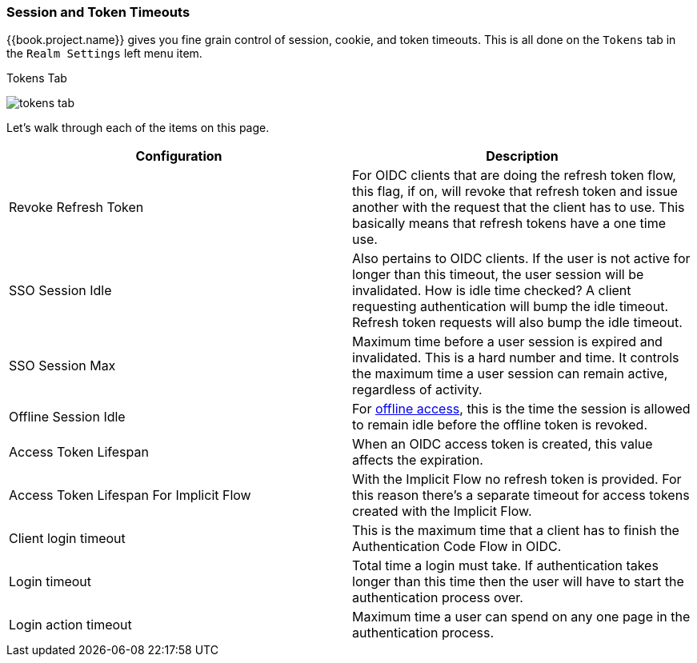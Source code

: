 [[_timeouts]]

=== Session and Token Timeouts

{{book.project.name}} gives you fine grain control of session, cookie, and token timeouts.  This is all done on the
`Tokens` tab in the `Realm Settings` left menu item.

.Tokens Tab
image:../../{{book.images}}/tokens-tab.png[]

Let's walk through each of the items on this page.

|===
|Configuration|Description

|Revoke Refresh Token
|For OIDC clients that are doing the refresh token flow, this flag, if on, will revoke that refresh token and issue another with the request that the client has to use.
 This basically means that refresh tokens have a one time use.

|SSO Session Idle
|Also pertains to OIDC clients.  If the user is not active for longer than this timeout, the user session will be invalidated.  How is idle time checked?
 A client requesting authentication will bump the idle timeout.  Refresh token requests will also bump the idle timeout.

|SSO Session Max
|Maximum time before a user session is expired and invalidated.  This is a hard number and time.  It controls the maximum time
 a user session can remain active, regardless of activity.

|Offline Session Idle
|For <<fake/../../sessions/offline.adoc#_offline-access, offline access>>, this is the time the session is allowed to remain idle before the offline token is revoked.

|Access Token Lifespan
|When an OIDC access token is created, this value affects the expiration.

|Access Token Lifespan For Implicit Flow
|With the Implicit Flow no refresh token is provided. For this reason there's a separate timeout for access tokens created with the Implicit Flow.

|Client login timeout
|This is the maximum time that a client has to finish the Authentication Code Flow in OIDC.

|Login timeout
|Total time a login must take.  If authentication takes longer than this time then the user will have to start the authentication process over.

|Login action timeout
|Maximum time a user can spend on any one page in the authentication process.
|===
